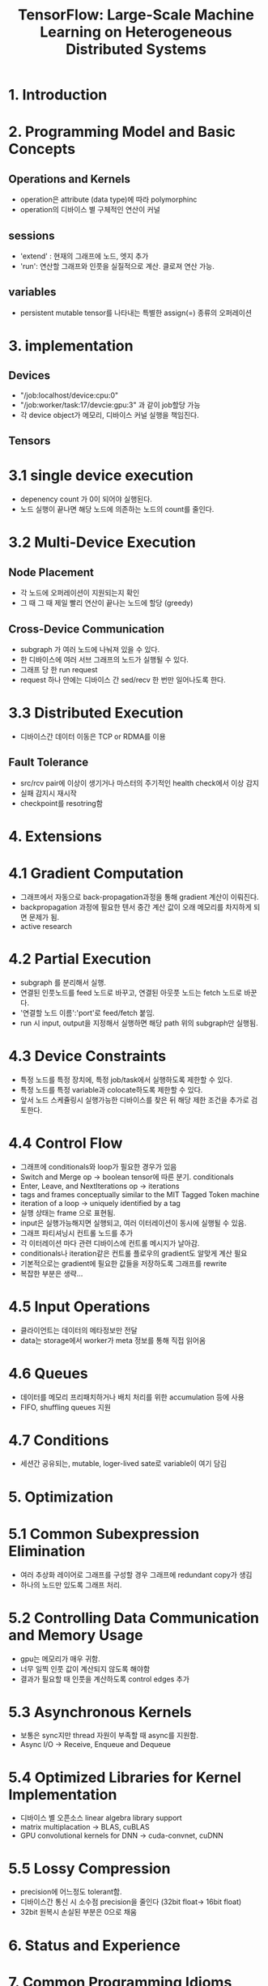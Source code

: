 #+TITLE: TensorFlow: Large-Scale Machine Learning on Heterogeneous Distributed Systems
* 1. Introduction
* 2. Programming Model and Basic Concepts
** Operations and Kernels
- operation은 attribute (data type)에 따라 polymorphinc
- operation의 디바이스 별 구체적인 연산이 커널
** sessions
- 'extend' : 현재의 그래프에 노드, 엣지 추가
- 'run': 연산할 그래프와 인풋을 실질적으로 계산. 클로져 연산 가능.
** variables
- persistent mutable tensor를 나타내는 특별한 assign(=) 종류의 오퍼레이션
* 3. implementation
** Devices
- "/job:localhost/device:cpu:0"
- "/job:worker/task:17/devcie:gpu:3" 과 같이 job할당 가능
- 각 device object가 메모리, 디바이스 커널 실행을 책임진다.
** Tensors
* 3.1 single device execution
- depenency count 가 0이 되어야 실행된다.
- 노드 실행이 끝나면 해당 노드에 의존하는 노드의 count를 줄인다.

* 3.2 Multi-Device Execution
** Node Placement
- 각 노드에 오퍼레이션이 지원되는지 확인
- 그 때 그 때 제일 빨리 연산이 끝나는 노드에 할당 (greedy)
** Cross-Device Communication
- subgraph 가 여러 노드에 나눠져 있을 수 있다.
- 한 디바이스에 여러 서브 그래프의 노드가 실행될 수 있다.
- 그래프 당 한 run request
- request 하나 안에는 디바이스 간 sed/recv 한 번만 일어나도록 한다.
* 3.3 Distributed Execution
- 디바이스간 데이터 이동은 TCP or RDMA를 이용
** Fault Tolerance
- src/rcv pair에 이상이 생기거나 마스터의 주기적인 health check에서 이상 감지
- 실패 감지시 재시작
- checkpoint를 resotring함
* 4. Extensions
* 4.1 Gradient Computation
- 그래프에서 자동으로 back-propagation과정을 통해 gradient 계산이 이뤄진다.
- backpropagation 과정에 필요한 텐서 중간 계산 값이 오래 메모리를 차지하게 되면 문제가 됨.
- active research
* 4.2 Partial Execution
- subgraph 를 분리해서 실행.
- 연결된 인풋노드를 feed 노드로 바꾸고, 연결된 아웃풋 노드는 fetch 노드로 바꾼다.
- '연결할 노드 이름':'port'로 feed/fetch 붙임.
- run 시 input, output을 지정해서 실행하면 해당 path 위의 subgraph만 실행됨.
* 4.3 Device Constraints
- 특정 노드를 특정 장치에, 특정 job/task에서 실행하도록 제한할 수 있다.
- 특정 노드를 특정 variable과 colocate하도록 제한할 수 있다.
- 앞서 노드 스케쥴링시 실행가능한 디바이스를 찾은 뒤 해당 제한 조건을 추가로 검토한다.
* 4.4 Control Flow
- 그래프에 conditionals와 loop가 필요한 경우가 있음
- Switch and Merge op -> boolean tensor에 따른 분기. conditionals
- Enter, Leave, and NextIterations op -> iterations
- tags and frames conceptually similar to the MIT Tagged Token machine
- iteration of a loop -> uniquely identified by a tag
- 실행 상태는 frame 으로 표현됨.
- input은 실행가능해지면 실행되고, 여러 이터레이션이 동시에 실행될 수 있음.
- 그래프 파티셔닝시 컨트롤 노드를 추가
- 각 이터레이션 마다 관련 디바이스에 컨트롤 메시지가 날아감.
- conditionals나 iteration같은 컨트롤 플로우의 gradient도 알맞게 계산 필요
- 기본적으로는 gradient에 필요한 값들을 저장하도록 그래프를 rewrite
- 복잡한 부분은 생략...
* 4.5 Input Operations
- 클라이언트는 데이터의 메타정보만 전달
- data는 storage에서 worker가 meta 정보를 통해 직접 읽어옴
* 4.6 Queues
- 데이터를 메모리 프리패치하거나 배치 처리를 위한 accumulation 등에 사용
- FIFO, shuffling queues 지원
* 4.7 Conditions
- 세션간 공유되는, mutable, loger-lived sate로 variable이 여기 담김
* 5. Optimization
* 5.1 Common Subexpression Elimination
- 여러 추상화 레이어로 그래프를 구성할 경우 그래프에 redundant copy가 생김
- 하나의 노드만 있도록 그래프 처리.
* 5.2 Controlling Data Communication and Memory Usage
- gpu는 메모리가 매우 귀함.
- 너무 일찍 인풋 값이 계산되지 않도록 해야함
- 결과가 필요할 때 인풋을 계산하도록 control edges 추가
* 5.3 Asynchronous Kernels
- 보통은 sync지만 thread 자원이 부족할 때 async를 지원함.
- Async I/O  -> Receive, Enqueue and Dequeue
* 5.4 Optimized Libraries for Kernel Implementation
- 디바이스 별 오픈소스 linear algebra library support
- matrix multiplacation -> BLAS, cuBLAS
- GPU convolutional kernels for DNN -> cuda-convnet, cuDNN
* 5.5 Lossy Compression
- precision에 어느정도 tolerant함.
- 디바이스간 통신 시 소수점 precision을 줄인다 (32bit float-> 16bit float)
- 32bit 원복시 손실된 부분은 0으로 채움
* 6. Status and Experience
* 7. Common Programming Idioms
** Data Parallel Traing
- minibatch 단위로 element를 쪼개고, 병렬화 시켜서 SGD speed up.
- sync 하게 parameter 업데이트시 병렬화 안된 것과 같은 parameter값을 사용할 수 있음
- parameter 업데이트 async로 할 수 있음 -> 'Large Sacle Distributed Deep Networks' 참고
** Model Parallel Training
- 각 단계별로 디바이스를 나눠서 병렬화할 수 있음
** Concurrent Steps for Model Compuation Pipelining
- 여러 디바이스 병렬화가 준비되지 않았을 때 하나의 디바이스에서 또 병렬화 하기도 함.(filling in the gaps)
* 8. Performance
- future work
* 9. Tools
* 9.1 TensorBoard: Visualization of graph structures and summary statistics
* 9.2 Performance Tracing
* 10. Future Work
- jit
* 11. related work
- ...
- drayad, flume -> complex workflow  dataflow graph
- CIEL, naiad -> data-dependent control flow
- spark -> computations that access the same data repeatedly using RDD
- dandelion -> dataflow graphs across a cluster of heterogenous divices
* 12. conclusion
